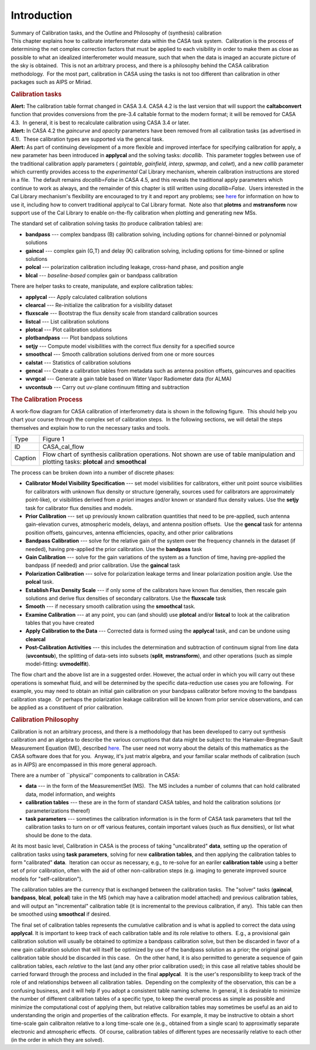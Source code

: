 .. container::
   :name: viewlet-above-content-title

Introduction
============

.. container::
   :name: viewlet-below-content-title

.. container:: documentDescription description

   Summary of Calibration tasks, and the Outline and Philosophy of
   (synthesis) calibration

.. container:: section
   :name: viewlet-above-content-body

.. container:: section
   :name: content-core

   .. container::
      :name: parent-fieldname-text

      This chapter explains how to calibrate interferometer data within
      the CASA task system.  Calibration is the process of determining
      the net complex correction factors that must be applied to each
      visibility in order to make them as close as possible to what an
      idealized interferometer would measure, such that when the data is
      imaged an accurate picture of the sky is obtained.  This is not an
      arbitrary process, and there is a philosophy behind the CASA
      calibration methodology.  For the most part, calibration in CASA
      using the tasks is not too different than calibration in other
      packages such as AIPS or Miriad.

      .. rubric:: Calibration tasks
         :name: calibration-tasks

      .. container:: alert-box

         **Alert:** The calibration table format changed in CASA 3.4. 
         CASA 4.2 is the last version that will support the
         **caltabconvert** function that provides conversions from the
         pre-3.4 caltable format to the modern format; it will be
         removed for CASA 4.3.  In general, it is best to recalculate
         calibration using CASA 3.4 or later.

      .. container:: alert-box

         **Alert:** In CASA 4.2 the *gaincurve* and *opacity* parameters
         have been removed from all calibration tasks (as advertised in
         4.1).  These calibration types are supported via the gencal
         task.

      .. container:: alert-box

         **Alert:** As part of continuing development of a more flexible
         and improved interface for specifying calibration for apply, a
         new parameter has been introduced in **applycal** and the
         solving tasks: *docallib*.  This parameter toggles between use
         of the traditional calibration apply parameters ( *gaintable*,
         *gainfield*, *interp*, *spwmap*, and *calwt*), and a new
         *callib* parameter which currently provides access to the
         *experimental* Cal Library mechanism, wherein calibration
         instructions are stored in a file.  The default remains
         *docallib=False* in CASA 4.5, and this reveals the traditional
         apply parameters which continue to work as always, and the
         remainder of this chapter is still written using
         *docallib=False*.  Users interested in the Cal Library
         mechanism's flexibility are encouraged to try it and report any
         problems;
         see `here <https://casa.nrao.edu/casadocs-devel/stable/calibration-and-visibility-data/cal-library-syntax>`__
         for information on how to use it, including how to convert
         traditional applycal to Cal Library format.  Note also that
         **plotms** and **mstransform** now support use of the Cal
         Library to enable on-the-fly calibration when plotting and
         generating new MSs.

      The standard set of calibration solving tasks (to produce
      calibration tables) are:

      -  **bandpass** --- complex bandpass (B) calibration solving,
         including options for channel-binned or polynomial solutions
      -  **gaincal** --- complex gain (G,T) and delay (K) calibration
         solving, including options for time-binned or spline solutions
      -  **polcal** --- polarization calibration including leakage,
         cross-hand phase, and position angle
      -  **blcal** --- *baseline-based* complex gain or bandpass
         calibration

      There are helper tasks to create, manipulate, and explore
      calibration tables:

      -  **applycal** --- Apply calculated calibration solutions
      -  **clearcal** --- Re-initialize the calibration for a visibility
         dataset
      -  **fluxscale** --- Bootstrap the flux density scale from
         standard calibration sources
      -  **listcal** --- List calibration solutions
      -  **plotcal** --- Plot calibration solutions
      -  **plotbandpass** --- Plot bandpass solutions
      -  **setjy** --- Compute model visibilities with the correct flux
         density for a specified source
      -  **smoothcal** --- Smooth calibration solutions derived from one
         or more sources
      -  **calstat** --- Statistics of calibration solutions
      -  **gencal** --- Create a calibration tables from metadata such
         as antenna position offsets, gaincurves and opacities
      -  **wvrgcal** --- Generate a gain table based on Water Vapor
         Radiometer data (for ALMA)
      -  **uvcontsub** --- Carry out uv-plane continuum fitting and
         subtraction

      .. rubric:: The Calibration Process
         :name: the-calibration-process

      A work-flow diagram for CASA calibration of interferometry data is
      shown in the following figure.  This should help you chart your
      course through the complex set of calibration steps.  In the
      following sections, we will detail the steps themselves and
      explain how to run the necessary tasks and tools.

      |image1|

       

      +---------+-----------------------------------------------------------+
      | Type    | Figure 1                                                  |
      +---------+-----------------------------------------------------------+
      | ID      | CASA_cal_flow                                             |
      +---------+-----------------------------------------------------------+
      | Caption | Flow chart of synthesis calibration operations. Not shown |
      |         | are use of table manipulation and plotting tasks:         |
      |         | **plotcal** and **smoothcal**                             |
      +---------+-----------------------------------------------------------+

       

      The process can be broken down into a number of discrete phases:

      -  **Calibrator Model Visibility Specification** --- set model
         visibilities for calibrators, either unit point source
         visibilities for calibrators with unknown flux density or
         structure (generally, sources used for calibrators are
         approximately point-like), or visibilities derived from *a
         priori* images and/or known or standard flux density values. 
         Use the **setjy** task for calibrator flux densities and
         models.
      -  **Prior Calibration** --- set up previously known calibration
         quantities that need to be pre-applied, such antenna
         gain-elevation curves, atmospheric models, delays, and antenna
         position offsets.  Use the **gencal** task for antenna position
         offsets, gaincurves, antenna efficiencies, opacity, and other
         prior calibrations
      -  **Bandpass Calibration** --- solve for the relative gain of the
         system over the frequency channels in the dataset (if needed),
         having pre-applied the prior calibration. Use the **bandpass**
         task
      -  **Gain Calibration** --- solve for the gain variations of the
         system as a function of time, having pre-applied the bandpass
         (if needed) and prior calibration. Use the **gaincal** task
      -  **Polarization Calibration** --- solve for polarization leakage
         terms and linear polarization position angle. Use the
         **polcal** task.
      -  **Establish Flux Density Scale** --- if only some of the
         calibrators have known flux densities, then rescale gain
         solutions and derive flux densities of secondary calibrators. 
         Use the **fluxscale** task
      -  **Smooth** --- if necessary smooth calibration using the
         **smoothcal** task.
      -  **Examine Calibration** --- at any point, you can (and should)
         use **plotcal** and/or **listcal** to look at the calibration
         tables that you have created
      -  **Apply Calibration to the Data** --- Corrected data is formed
         using the **applycal** task, and can be undone using
         **clearcal**
      -  **Post-Calibration Activities** --- this includes the
         determination and subtraction of continuum signal from line
         data (**uvcontsub**), the splitting of data-sets into subsets
         (**split**, **mstransform**), and other operations (such as
         simple model-fitting: **uvmodelfit**).

      The flow chart and the above list are in a suggested order. 
      However, the actual order in which you will carry out these
      operations is somewhat fluid, and will be determined by the
      specific data-reduction use cases you are following.  For example,
      you may need to obtain an initial gain calibration on your
      bandpass calibrator before moving to the bandpass calibration
      stage.  Or perhaps the polarization leakage calibration will be
      known from prior service observations, and can be applied as a
      constituent of prior calibration.

      .. rubric:: Calibration Philosophy
         :name: calibration-philosophy

      Calibration is not an arbitrary process, and there is a
      methodology that has been developed to carry out synthesis
      calibration and an algebra to describe the various corruptions
      that data might be subject to: the Hamaker-Bregman-Sault
      Measurement Equation (ME),
      described `here. <https://casa.nrao.edu/casadocs-devel/stable/casa-fundamentals/the-measurement-equation-calibration>`__  
      The user need not worry about the details of this mathematics as
      the CASA software does that for you.  Anyway, it's just matrix
      algebra, and your familiar scalar methods of calibration (such as
      in AIPS) are encompassed in this more general approach.

      There are a number of \``physical'' components to calibration in
      CASA:

      -  **data** --- in the form of the MeasurementSet (MS).  The MS
         includes a number of columns that can hold calibrated data,
         model information, and weights
      -  **calibration tables** --- these are in the form of standard
         CASA tables, and hold the calibration solutions (or
         parameterizations thereof)
      -  **task parameters** --- sometimes the calibration information
         is in the form of CASA task parameters that tell the
         calibration tasks to turn on or off various features, contain
         important values (such as flux densities), or list what should
         be done to the data.

      At its most basic level, Calibration in CASA is the process of
      taking "uncalibrated" **data**, setting up the operation of
      calibration tasks using **task parameters**, solving for new
      **calibration tables**, and then applying the calibration tables
      to form "calibrated" **data**.  Iteration can occur as necessary,
      e.g., to re-solve for an eariler **calibration table** using a
      better set of prior calibration, often with the aid of other
      non-calibration steps (e.g. imaging to generate improved source
      models for "self-calibration").

      The calibration tables are the currency that is exchanged between
      the calibration tasks.  The "solver" tasks (**gaincal**,
      **bandpass**, **blcal**, **polcal**) take in the MS (which may
      have a calibration model attached) and previous calibration
      tables, and will output an "incremental" calibration table (it is
      incremental to the previous calibration, if any).  This table can
      then be smoothed using **smoothcal** if desired.

      The final set of calibration tables represents the cumulative
      calibration and is what is applied to correct the data using
      **applycal**. It is important to keep track of each calibration
      table and its role relative to others.  E.g., a provisional gain
      calibration solution will usually be obtained to optimize a
      bandpass calibration solve, but then be discarded in favor of a
      new gain calibration solution that will itself be optimized by use
      of the bandpass solution as a prior; the original gain calibration
      table should be discarded in this case.   On the other hand, it is
      also permitted to generate a sequence of gain calibration tables,
      each *relative* to the last (and any other prior calibration
      used); in this case all relative tables should be carried forward
      through the process and included in the final **applycal**.  It is
      the user's responsibility to keep track of the role of and
      relationships between all calibration tables.  Depending on the
      complexity of the observation, this can be a confusing business,
      and it will help if you adopt a consistent table naming scheme. 
      In general, it is desirable to minimize the number of different
      calibration tables of a specific type, to keep the overall process
      as simple as possible and minimize the computational cost of
      applying them, but relative calibraition tables may sometimes be
      useful as an aid to understanding the origin and properties of the
      calibration effects.  For example, it may be instructive to obtain
      a short time-scale gain calibraiton relative to a long time-scale
      one (e.g., obtained from a single scan) to approximatly separate
      electronic and atmospheric effects.  Of course, calibration tables
      of different types are necessarily relative to each other (in the
      order in which they are solved).

.. container:: section
   :name: viewlet-below-content-body

.. |image1| image:: https://casa.nrao.edu/casadocs-devel/stable/calibration-and-visibility-data/synthesis-calibration/casa_calib.png/@@images/96d0de27-1e0a-44e4-9e46-952e0dbdac67.png
   :class: image-inline
